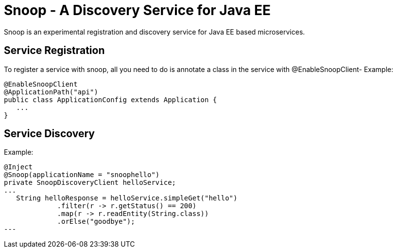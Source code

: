 = Snoop - A Discovery Service for Java EE

Snoop is an experimental registration and discovery service for Java EE based microservices.

== Service Registration

To register a service with snoop, all you need to do is annotate a class in the service with @EnableSnoopClient-
Example:

 @EnableSnoopClient
 @ApplicationPath("api")
 public class ApplicationConfig extends Application {
    ...
 }

== Service Discovery

Example:

 @Inject
 @Snoop(applicationName = "snoophello")
 private SnoopDiscoveryClient helloService;
 ...
    String helloResponse = helloService.simpleGet("hello")
              .filter(r -> r.getStatus() == 200)
              .map(r -> r.readEntity(String.class))
              .orElse("goodbye"); 
 ---


